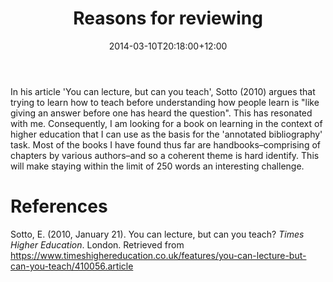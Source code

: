 #+title: Reasons for reviewing
#+slug: reasons-for-reviewing
#+date: 2014-03-10T20:18:00+12:00
#+lastmod: 2014-03-10T20:18:00+12:00
#+categories[]: Teaching
#+tags[]: ACADPRAC701
#+draft: False

In his article 'You can lecture, but can you teach', Sotto (2010) argues that trying to learn how to teach before understanding how people learn is "like giving an answer before one has heard the question". This has resonated with me. Consequently, I am looking for a book on learning in the context of higher education that I can use as the basis for the 'annotated bibliography' task. Most of the books I have found thus far are handbooks--comprising of chapters by various authors--and so a coherent theme is hard identify. This will make staying within the limit of 250 words an interesting challenge.

* References

Sotto, E. (2010, January 21). You can lecture, but can you teach? /Times Higher Education/. London. Retrieved from https://www.timeshighereducation.co.uk/features/you-can-lecture-but-can-you-teach/410056.article
